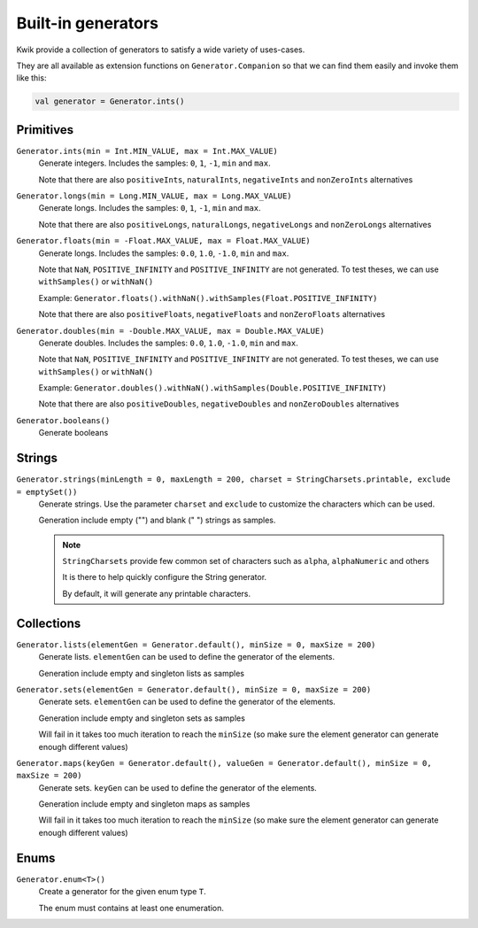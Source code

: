 Built-in generators
===================

Kwik provide a collection of generators to satisfy a wide variety of uses-cases.

They are all available as extension functions on ``Generator.Companion`` so that we can find them easily and invoke them like this:

.. code-block:: kotlin

    val generator = Generator.ints()

Primitives
----------

``Generator.ints(min = Int.MIN_VALUE, max = Int.MAX_VALUE)``
    Generate integers. Includes the samples: ``0``, ``1``, ``-1``, ``min`` and ``max``.

    Note that there are also ``positiveInts``, ``naturalInts``, ``negativeInts`` and ``nonZeroInts`` alternatives

``Generator.longs(min = Long.MIN_VALUE, max = Long.MAX_VALUE)``
    Generate longs. Includes the samples: ``0``, ``1``, ``-1``, ``min`` and ``max``.

    Note that there are also ``positiveLongs``, ``naturalLongs``, ``negativeLongs`` and ``nonZeroLongs`` alternatives

``Generator.floats(min = -Float.MAX_VALUE, max = Float.MAX_VALUE)``
    Generate longs. Includes the samples: ``0.0``, ``1.0``, ``-1.0``, ``min`` and ``max``.

    Note that ``NaN``, ``POSITIVE_INFINITY`` and ``POSITIVE_INFINITY`` are not generated.
    To test theses, we can use ``withSamples()`` or ``withNaN()``

    Example: ``Generator.floats().withNaN().withSamples(Float.POSITIVE_INFINITY)``

    Note that there are also ``positiveFloats``, ``negativeFloats`` and ``nonZeroFloats`` alternatives

``Generator.doubles(min = -Double.MAX_VALUE, max = Double.MAX_VALUE)``
    Generate doubles. Includes the samples: ``0.0``, ``1.0``, ``-1.0``, ``min`` and ``max``.

    Note that ``NaN``, ``POSITIVE_INFINITY`` and ``POSITIVE_INFINITY`` are not generated.
    To test theses, we can use ``withSamples()`` or ``withNaN()``

    Example: ``Generator.doubles().withNaN().withSamples(Double.POSITIVE_INFINITY)``

    Note that there are also ``positiveDoubles``, ``negativeDoubles`` and ``nonZeroDoubles`` alternatives

``Generator.booleans()``
    Generate booleans


Strings
-------

``Generator.strings(minLength = 0, maxLength = 200, charset = StringCharsets.printable, exclude = emptySet())``
    Generate strings. Use the parameter ``charset`` and ``exclude`` to customize the characters which can be used.

    Generation include empty ("") and blank (" ") strings as samples.

    .. note:: ``StringCharsets`` provide few common set of characters such as ``alpha``, ``alphaNumeric`` and others

        It is there to help quickly configure the String generator.

        By default, it will generate any printable characters.

Collections
-----------

``Generator.lists(elementGen = Generator.default(), minSize = 0, maxSize = 200)``
    Generate lists. ``elementGen`` can be used to define the generator of the elements.

    Generation include empty and singleton lists as samples

``Generator.sets(elementGen = Generator.default(), minSize = 0, maxSize = 200)``
    Generate sets. ``elementGen`` can be used to define the generator of the elements.

    Generation include empty and singleton sets as samples

    Will fail in it takes too much iteration to reach the ``minSize``
    (so make sure the element generator can generate enough different values)

``Generator.maps(keyGen = Generator.default(), valueGen = Generator.default(), minSize = 0, maxSize = 200)``
    Generate sets. ``keyGen`` can be used to define the generator of the elements.

    Generation include empty and singleton maps as samples

    Will fail in it takes too much iteration to reach the ``minSize``
    (so make sure the element generator can generate enough different values)


Enums
-----

``Generator.enum<T>()``
    Create a generator for the given enum type ``T``.

    The enum must contains at least one enumeration.
